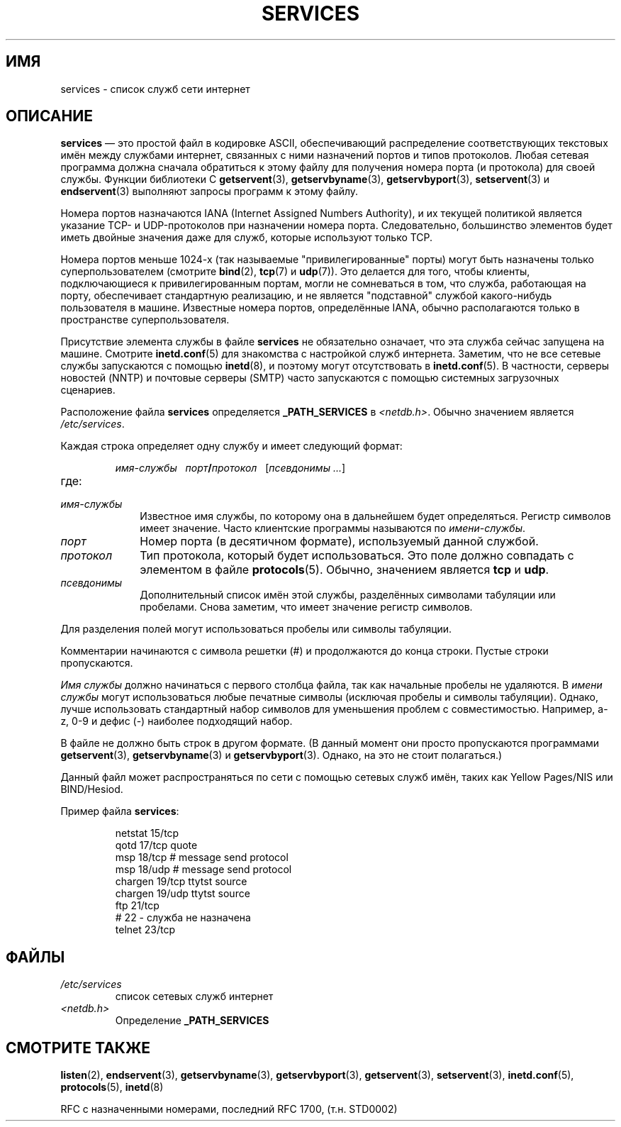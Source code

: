 .\" Hey Emacs! This file is -*- nroff -*- source.
.\"
.\" This manpage is Copyright (C) 1996 Austin Donnelly <and1000@cam.ac.uk>,
.\" with additional material Copyright (c) 1995 Martin Schulze
.\"     <joey@infodrom.north.de>
.\"
.\" Permission is granted to make and distribute verbatim copies of this
.\" manual provided the copyright notice and this permission notice are
.\" preserved on all copies.
.\"
.\" Permission is granted to copy and distribute modified versions of this
.\" manual under the conditions for verbatim copying, provided that the
.\" entire resulting derived work is distributed under the terms of a
.\" permission notice identical to this one.
.\"
.\" Since the Linux kernel and libraries are constantly changing, this
.\" manual page may be incorrect or out-of-date.  The author(s) assume no
.\" responsibility for errors or omissions, or for damages resulting from
.\" the use of the information contained herein.  The author(s) may not
.\" have taken the same level of care in the production of this manual,
.\" which is licensed free of charge, as they might when working
.\" professionally.
.\"
.\" Formatted or processed versions of this manual, if unaccompanied by
.\" the source, must acknowledge the copyright and authors of this work.
.\"
.\"   This manpage was made by merging two independently written manpages,
.\"   one written by Martin Schulze (18 Oct 95), the other written by
.\"   Austin Donnelly, (9 Jan 96).
.\"
.\" Thu Jan 11 12:14:41 1996 Austin Donnelly  <and1000@cam.ac.uk>
.\"   * Merged two services(5) manpages
.\"
.\"*******************************************************************
.\"
.\" This file was generated with po4a. Translate the source file.
.\"
.\"*******************************************************************
.TH SERVICES 5 2010\-05\-22 Linux "Руководство программиста Linux"
.SH ИМЯ
services \- список служб сети интернет
.SH ОПИСАНИЕ
\fBservices\fP \(em это простой файл в кодировке ASCII, обеспечивающий
распределение соответствующих текстовых имён между службами интернет,
связанных с ними назначений портов и типов протоколов. Любая сетевая
программа должна сначала обратиться к этому файлу для получения номера порта
(и протокола) для своей службы. Функции библиотеки C \fBgetservent\fP(3),
\fBgetservbyname\fP(3), \fBgetservbyport\fP(3), \fBsetservent\fP(3) и
\fBendservent\fP(3) выполняют запросы программ к этому файлу.

Номера портов назначаются IANA (Internet Assigned Numbers Authority), и их
текущей политикой является указание TCP\- и UDP\-протоколов при назначении
номера порта. Следовательно, большинство элементов будет иметь двойные
значения даже для служб, которые используют только TCP.

Номера портов меньше 1024\-х (так называемые "привилегированные" порты) могут
быть назначены только суперпользователем (смотрите \fBbind\fP(2), \fBtcp\fP(7) и
\fBudp\fP(7)). Это делается для того, чтобы клиенты, подключающиеся к
привилегированным портам, могли не сомневаться в том, что служба, работающая
на порту, обеспечивает стандартную реализацию, и не является "подставной"
службой какого\-нибудь пользователя в машине. Известные номера портов,
определённые IANA, обычно располагаются только в пространстве
суперпользователя.

Присутствие элемента службы в файле \fBservices\fP не обязательно означает, что
эта служба сейчас запущена на машине. Смотрите \fBinetd.conf\fP(5) для
знакомства с настройкой служб интернета. Заметим, что не все сетевые службы
запускаются с помощью \fBinetd\fP(8), и поэтому могут отсутствовать в
\fBinetd.conf\fP(5). В частности, серверы новостей (NNTP) и почтовые серверы
(SMTP) часто запускаются с помощью системных загрузочных сценариев.

Расположение файла \fBservices\fP определяется \fB_PATH_SERVICES\fP в
\fI<netdb.h>\fP. Обычно значением является \fI/etc/services\fP.

Каждая строка определяет одну службу и имеет следующий формат:
.IP
\fIимя\-службы\ \ \ порт\fP\fB/\fP\fIпротокол\ \ \ \fP[\fIпсевдонимы ...\fP]
.TP 
где:
.TP  10
\fIимя\-службы\fP
Известное имя службы, по которому она в дальнейшем будет
определяться. Регистр символов имеет значение. Часто клиентские программы
называются по \fIимени\-службы\fP.
.TP 
\fIпорт\fP
Номер порта (в десятичном формате), используемый данной службой.
.TP 
\fIпротокол\fP
Тип протокола, который будет использоваться. Это поле должно совпадать с
элементом в файле \fBprotocols\fP(5). Обычно, значением является \fBtcp\fP и
\fBudp\fP.
.TP 
\fIпсевдонимы\fP
Дополнительный список имён этой службы, разделённых символами табуляции или
пробелами. Снова заметим, что имеет значение регистр символов.
.PP
Для разделения полей могут использоваться пробелы или символы табуляции.

Комментарии начинаются с символа решетки (#) и продолжаются до конца
строки. Пустые строки пропускаются.

\fIИмя службы\fP должно начинаться с первого столбца файла, так как начальные
пробелы не удаляются. В \fIимени службы\fP могут использоваться любые печатные
символы (исключая пробелы и символы табуляции). Однако, лучше использовать
стандартный набор символов для уменьшения проблем с
совместимостью. Например, a\-z, 0\-9 и дефис (\-) наиболее подходящий набор.

В файле не должно быть строк в другом формате. (В данный момент они просто
пропускаются программами \fBgetservent\fP(3), \fBgetservbyname\fP(3) и
\fBgetservbyport\fP(3). Однако, на это не стоит полагаться.)

.\" The following is not true as at glibc 2.8 (a line with a comma is
.\" ignored by getservent()); it's not clear if/when it was ever true.
.\"   As a backward compatibility feature, the slash (/) between the
.\"   .I port
.\"   number and
.\"   .I protocol
.\"   name can in fact be either a slash or a comma (,).
.\"   Use of the comma in
.\"   modern installations is deprecated.
.\"
Данный файл может распространяться по сети с помощью сетевых служб имён,
таких как Yellow Pages/NIS или BIND/Hesiod.

Пример файла \fBservices\fP:
.RS
.nf
.sp
.ta 3i
netstat         15/tcp
qotd            17/tcp          quote
msp             18/tcp          # message send protocol
msp             18/udp          # message send protocol
chargen         19/tcp          ttytst source
chargen         19/udp          ttytst source
ftp             21/tcp
# 22 \- служба не назначена
telnet          23/tcp
.fi
.RE
.SH ФАЙЛЫ
.TP 
\fI/etc/services\fP
список сетевых служб интернет
.TP 
\fI<netdb.h>\fP
.\" .SH BUGS
.\" It's not clear when/if the following was ever true;
.\" it isn't true for glibc 2.8:
.\"    There is a maximum of 35 aliases, due to the way the
.\"    .BR getservent (3)
.\"    code is written.
.\"
.\" It's not clear when/if the following was ever true;
.\" it isn't true for glibc 2.8:
.\"    Lines longer than
.\"    .B BUFSIZ
.\"    (currently 1024) characters will be ignored by
.\"    .BR getservent (3),
.\"    .BR getservbyname (3),
.\"    and
.\"    .BR getservbyport (3).
.\"    However, this will also cause the next line to be mis-parsed.
Определение \fB_PATH_SERVICES\fP
.SH "СМОТРИТЕ ТАКЖЕ"
\fBlisten\fP(2), \fBendservent\fP(3), \fBgetservbyname\fP(3), \fBgetservbyport\fP(3),
\fBgetservent\fP(3), \fBsetservent\fP(3), \fBinetd.conf\fP(5), \fBprotocols\fP(5),
\fBinetd\fP(8)

RFC с назначенными номерами, последний RFC\ 1700, (т.н. STD0002)
